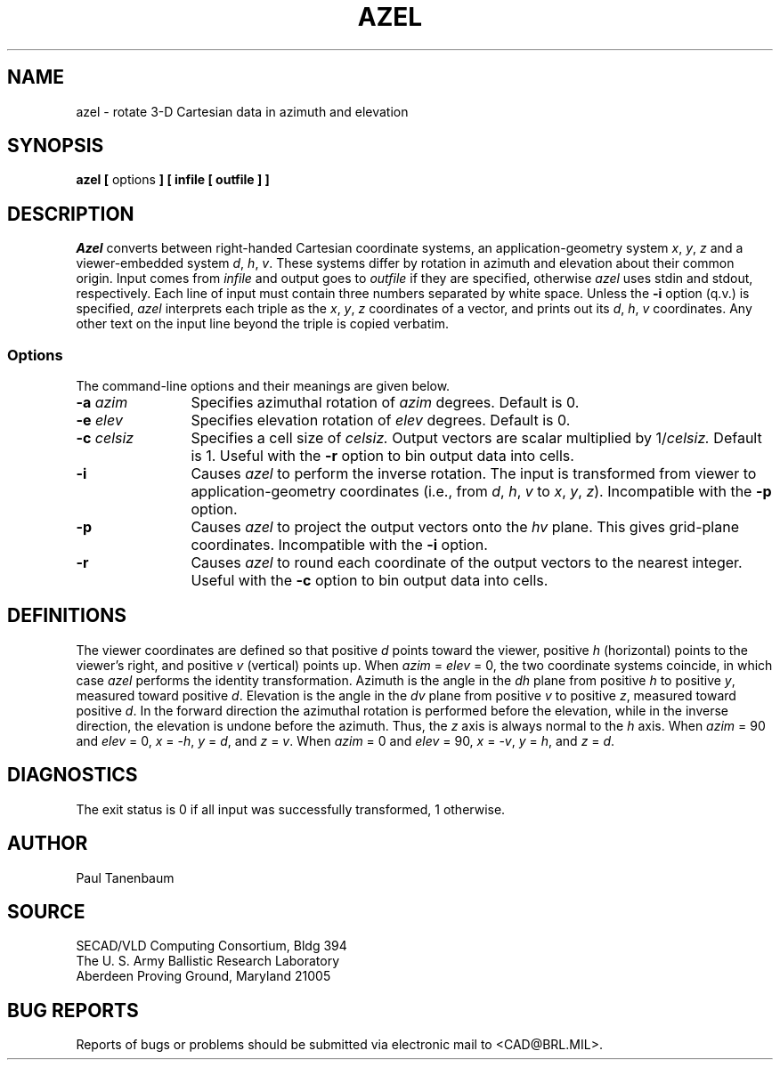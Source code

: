 .\"  define new carat and tilde symbols
.ds ^ \v'+.15v'\s+2^\s-2\v'-.15v'
.ds ~ \v'-.1v'\s-4\(ap\s+4\v'+.1v'
.\" \*^ and \*~ insert them into text
.\" Define [nt]roff strings for Greek letters
.if t .ds be \(*b
.if n .ds be beta
.if t .ds pi \(*p
.if n .ds pi pi
.if t .ds rh \(*r
.if n .ds rh rho
.if t .ds th \(*h
.if n .ds th theta
.\" Define upstart and upend macros for superscripts
.\" to insert them, use \*(us and \*(ue, respectively
.if t .ds us \v'-.4m'\s-3
.if n .ds us \u
.if t .ds ue \s0\v'.4m'
.if n .ds ue \d
.\" Set the interparagraph spacing to 1 (default is 0.4)
.PD 1v
.\"
.\" The man page begins...
.\"
.TH AZEL 1 BRL/CAD
.SH NAME
azel \- rotate 3-D Cartesian data in azimuth and elevation
.SH SYNOPSIS
.BR "azel  [ " options " ] [ infile [ outfile ] ]"
.SH DESCRIPTION
.I Azel
converts between right-handed Cartesian coordinate systems,
an application-geometry system
\fIx\fR, \fIy\fR, \fIz\fR
and a viewer-embedded system
\fId\fR, \fIh\fR, \fIv\fR.
These systems differ by rotation in azimuth and elevation
about their common origin.
Input comes from
.I infile
and output goes to
.I outfile
if they are specified, otherwise
.I azel
uses stdin and stdout, respectively.
Each line of input must contain three numbers separated by
white space.
Unless the
.B -i
option (q.v.) is specified,
.I azel
interprets each triple as the
\fIx\fR, \fIy\fR, \fIz\fR
coordinates of a vector, and prints out its
\fId\fR, \fIh\fR, \fIv\fR
coordinates.
Any other text on the input line beyond the triple is copied verbatim.
.SS Options
The command-line options and their meanings are given below.
.TP 12
.BI -a " azim"
Specifies azimuthal rotation of
.I azim
degrees.
Default is 0.
.TP 12
.BI -e " elev"
Specifies elevation rotation of
.I elev
degrees.
Default is 0.
.TP 12
.BI -c " celsiz"
Specifies a cell size of
.I celsiz.
Output vectors are scalar multiplied by 
.RI 1/ celsiz.
Default is 1.
Useful with the
.B -r
option to bin output data into cells.
.TP 12
.B -i
Causes
.I azel
to perform the inverse rotation.
The input is transformed from viewer to application-geometry coordinates
(i.e., from
\fId\fR, \fIh\fR, \fIv\fR
to
\fIx\fR, \fIy\fR, \fIz\fR).
Incompatible with the
.B -p
option.
.TP 12
.B -p
Causes
.I azel
to project the output vectors onto the \fIhv\fR plane.
This gives grid-plane coordinates.
Incompatible with the
.B -i
option.
.TP 12
.B -r
Causes
.I azel
to round each coordinate of the output vectors to the nearest integer.
Useful with the
.B -c
option to bin output data into cells.
.SH DEFINITIONS
The viewer coordinates are defined so that
positive \fId\fR points toward the viewer,
positive \fIh\fR (horizontal) points to the viewer's right, and
positive \fIv\fR (vertical) points up.
When \fIazim\fR\ =\ \fIelev\fR\ =\ 0,
the two coordinate systems coincide, in which case
.I azel
performs the identity transformation.
Azimuth is the angle in the \fIdh\fR plane
from positive \fIh\fR to positive \fIy\fR,
measured toward positive \fId\fR.
Elevation is the angle in the \fIdv\fR plane
from positive \fIv\fR to positive \fIz\fR,
measured toward positive \fId\fR.
In the forward direction
the azimuthal rotation is performed before the elevation,
while in the inverse direction, the elevation is undone before the azimuth.
Thus, the \fIz\fR axis is always normal to the \fIh\fR axis.
When \fIazim\fR\ =\ 90 and \fIelev\fR\ =\ 0,
\fIx\fR\ =\ -\fIh\fR,
\fIy\fR\ =\ \fId\fR, and
\fIz\fR\ =\ \fIv\fR.
When \fIazim\fR\ =\ 0 and \fIelev\fR\ =\ 90,
\fIx\fR\ =\ -\fIv\fR,
\fIy\fR\ =\ \fIh\fR, and
\fIz\fR\ =\ \fId\fR.
.SH DIAGNOSTICS
The exit status is 0 if all input was successfully transformed,
1 otherwise.
.SH AUTHOR
Paul Tanenbaum
.SH SOURCE
SECAD/VLD Computing Consortium, Bldg 394
.br
The U. S. Army Ballistic Research Laboratory
.br
Aberdeen Proving Ground, Maryland  21005
.SH "BUG REPORTS"
Reports of bugs or problems should be submitted via electronic
mail to <CAD@BRL.MIL>.
